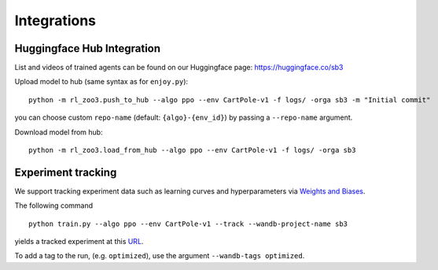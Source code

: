 .. _integrations:

============
Integrations
============

Huggingface Hub Integration
---------------------------

List and videos of trained agents can be found on our Huggingface page: https://huggingface.co/sb3


Upload model to hub (same syntax as for ``enjoy.py``):

::

   python -m rl_zoo3.push_to_hub --algo ppo --env CartPole-v1 -f logs/ -orga sb3 -m "Initial commit"

you can choose custom ``repo-name`` (default: ``{algo}-{env_id}``) by
passing a ``--repo-name`` argument.

Download model from hub:

::

   python -m rl_zoo3.load_from_hub --algo ppo --env CartPole-v1 -f logs/ -orga sb3


Experiment tracking
-------------------

We support tracking experiment data such as learning curves and
hyperparameters via `Weights and Biases <https://wandb.ai>`__.

The following command

::

  python train.py --algo ppo --env CartPole-v1 --track --wandb-project-name sb3

yields a tracked experiment at this
`URL <https://wandb.ai/openrlbenchmark/sb3/runs/1b65ldmh>`__.

To add a tag to the run, (e.g. ``optimized``), use the argument
``--wandb-tags optimized``.
